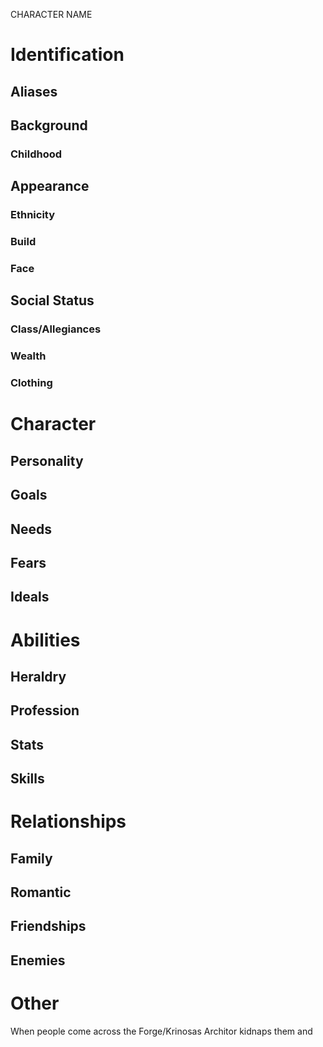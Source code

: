 CHARACTER NAME

* Identification
** Aliases
** Background
*** Childhood
** Appearance	
*** Ethnicity
*** Build
*** Face
** Social Status
*** Class/Allegiances
*** Wealth
*** Clothing
* Character
** Personality
** Goals
** Needs
** Fears
** Ideals
* Abilities
** Heraldry
** Profession
** Stats
** Skills
* Relationships
** Family
** Romantic
** Friendships
** Enemies
* Other
When people come across the Forge/Krinosas Architor kidnaps them and 
